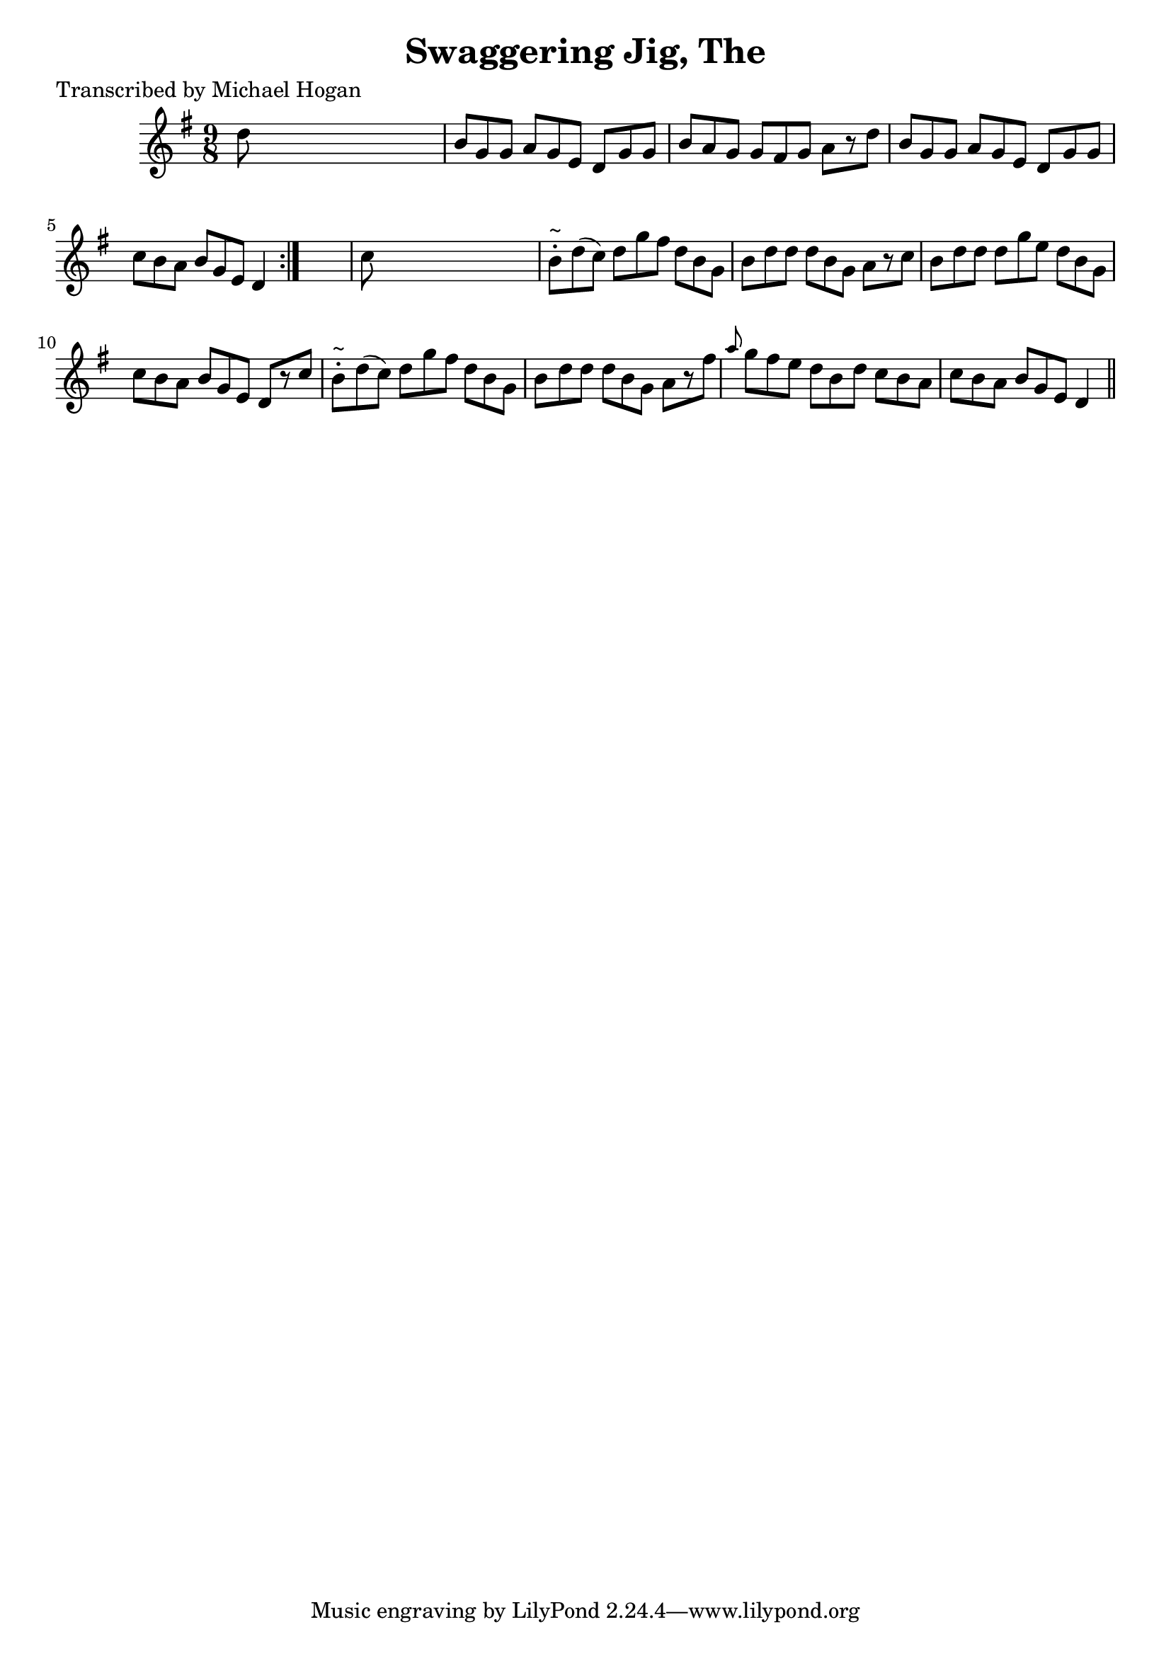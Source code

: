 
\version "2.16.2"
% automatically converted by musicxml2ly from xml/1118_mh.xml

%% additional definitions required by the score:
\language "english"


\header {
    poet = "Transcribed by Michael Hogan"
    encoder = "abc2xml version 63"
    encodingdate = "2015-01-25"
    title = "Swaggering Jig, The"
    }

\layout {
    \context { \Score
        autoBeaming = ##f
        }
    }
PartPOneVoiceOne =  \relative d'' {
    \repeat volta 2 {
        \key g \major \time 9/8 d8 s1 | % 2
        b8 [ g8 g8 ] a8 [ g8 e8 ] d8 [ g8 g8 ] | % 3
        b8 [ a8 g8 ] g8 [ fs8 g8 ] a8 [ r8 d8 ] | % 4
        b8 [ g8 g8 ] a8 [ g8 e8 ] d8 [ g8 g8 ] | % 5
        c8 [ b8 a8 ] b8 [ g8 e8 ] d4 }
    s8 | % 6
    c'8 s1 | % 7
    b8 ^"~" -. [ d8 ( c8 ) ] d8 [ g8 fs8 ] d8 [ b8 g8 ] | % 8
    b8 [ d8 d8 ] d8 [ b8 g8 ] a8 [ r8 c8 ] | % 9
    b8 [ d8 d8 ] d8 [ g8 e8 ] d8 [ b8 g8 ] | \barNumberCheck #10
    c8 [ b8 a8 ] b8 [ g8 e8 ] d8 [ r8 c'8 ] | % 11
    b8 ^"~" -. [ d8 ( c8 ) ] d8 [ g8 fs8 ] d8 [ b8 g8 ] | % 12
    b8 [ d8 d8 ] d8 [ b8 g8 ] a8 [ r8 fs'8 ] | % 13
    \grace { a8 } g8 [ fs8 e8 ] d8 [ b8 d8 ] c8 [ b8 a8 ] | % 14
    c8 [ b8 a8 ] b8 [ g8 e8 ] d4 \bar "||"
    }


% The score definition
\score {
    <<
        \new Staff <<
            \context Staff << 
                \context Voice = "PartPOneVoiceOne" { \PartPOneVoiceOne }
                >>
            >>
        
        >>
    \layout {}
    % To create MIDI output, uncomment the following line:
    %  \midi {}
    }

